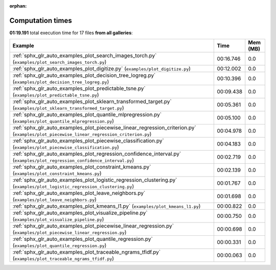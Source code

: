 
:orphan:

.. _sphx_glr_sg_execution_times:


Computation times
=================
**01:19.191** total execution time for 17 files **from all galleries**:

.. container::

  .. raw:: html

    <style scoped>
    <link href="https://cdnjs.cloudflare.com/ajax/libs/twitter-bootstrap/5.3.0/css/bootstrap.min.css" rel="stylesheet" />
    <link href="https://cdn.datatables.net/1.13.6/css/dataTables.bootstrap5.min.css" rel="stylesheet" />
    </style>
    <script src="https://code.jquery.com/jquery-3.7.0.js"></script>
    <script src="https://cdn.datatables.net/1.13.6/js/jquery.dataTables.min.js"></script>
    <script src="https://cdn.datatables.net/1.13.6/js/dataTables.bootstrap5.min.js"></script>
    <script type="text/javascript" class="init">
    $(document).ready( function () {
        $('table.sg-datatable').DataTable({order: [[1, 'desc']]});
    } );
    </script>

  .. list-table::
   :header-rows: 1
   :class: table table-striped sg-datatable

   * - Example
     - Time
     - Mem (MB)
   * - :ref:`sphx_glr_auto_examples_plot_search_images_torch.py` (``examples/plot_search_images_torch.py``)
     - 00:16.746
     - 0.0
   * - :ref:`sphx_glr_auto_examples_plot_digitize.py` (``examples/plot_digitize.py``)
     - 00:12.002
     - 0.0
   * - :ref:`sphx_glr_auto_examples_plot_decision_tree_logreg.py` (``examples/plot_decision_tree_logreg.py``)
     - 00:10.396
     - 0.0
   * - :ref:`sphx_glr_auto_examples_plot_predictable_tsne.py` (``examples/plot_predictable_tsne.py``)
     - 00:09.438
     - 0.0
   * - :ref:`sphx_glr_auto_examples_plot_sklearn_transformed_target.py` (``examples/plot_sklearn_transformed_target.py``)
     - 00:05.361
     - 0.0
   * - :ref:`sphx_glr_auto_examples_plot_quantile_mlpregression.py` (``examples/plot_quantile_mlpregression.py``)
     - 00:05.100
     - 0.0
   * - :ref:`sphx_glr_auto_examples_plot_piecewise_linear_regression_criterion.py` (``examples/plot_piecewise_linear_regression_criterion.py``)
     - 00:04.978
     - 0.0
   * - :ref:`sphx_glr_auto_examples_plot_piecewise_classification.py` (``examples/plot_piecewise_classification.py``)
     - 00:04.183
     - 0.0
   * - :ref:`sphx_glr_auto_examples_plot_regression_confidence_interval.py` (``examples/plot_regression_confidence_interval.py``)
     - 00:02.719
     - 0.0
   * - :ref:`sphx_glr_auto_examples_plot_constraint_kmeans.py` (``examples/plot_constraint_kmeans.py``)
     - 00:02.139
     - 0.0
   * - :ref:`sphx_glr_auto_examples_plot_logistic_regression_clustering.py` (``examples/plot_logistic_regression_clustering.py``)
     - 00:01.767
     - 0.0
   * - :ref:`sphx_glr_auto_examples_plot_leave_neighbors.py` (``examples/plot_leave_neighbors.py``)
     - 00:01.698
     - 0.0
   * - :ref:`sphx_glr_auto_examples_plot_kmeans_l1.py` (``examples/plot_kmeans_l1.py``)
     - 00:00.822
     - 0.0
   * - :ref:`sphx_glr_auto_examples_plot_visualize_pipeline.py` (``examples/plot_visualize_pipeline.py``)
     - 00:00.750
     - 0.0
   * - :ref:`sphx_glr_auto_examples_plot_piecewise_linear_regression.py` (``examples/plot_piecewise_linear_regression.py``)
     - 00:00.698
     - 0.0
   * - :ref:`sphx_glr_auto_examples_plot_quantile_regression.py` (``examples/plot_quantile_regression.py``)
     - 00:00.331
     - 0.0
   * - :ref:`sphx_glr_auto_examples_plot_traceable_ngrams_tfidf.py` (``examples/plot_traceable_ngrams_tfidf.py``)
     - 00:00.063
     - 0.0
